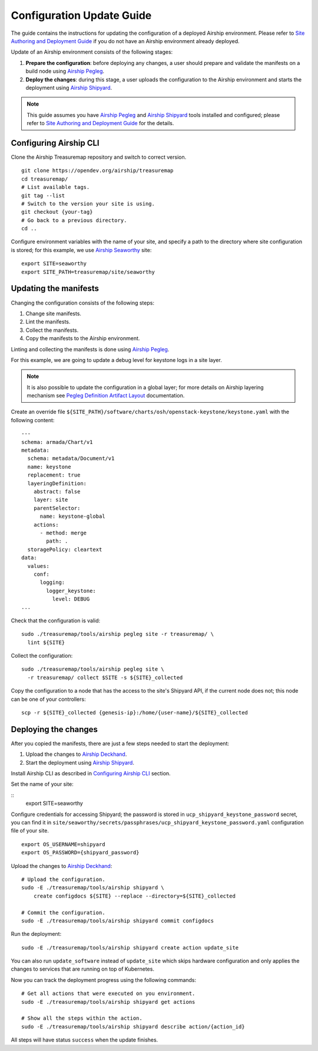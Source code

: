 Configuration Update Guide
==========================

The guide contains the instructions for updating the configuration of
a deployed Airship environment. Please refer to
`Site Authoring and Deployment Guide <https://docs.airshipit.org/treasuremap/authoring_and_deployment.html>`__
if you do not have an Airship environment already deployed.

Update of an Airship environment consists of the following stages:

1. **Prepare the configuration**: before deploying any changes, a user
   should prepare and validate the manifests on a build node using
   `Airship Pegleg <https://airship-pegleg.readthedocs.io/en/latest/>`__.
2. **Deploy the changes**: during this stage, a user uploads the
   configuration to the Airship environment and starts the deployment using
   `Airship Shipyard <https://airship-shipyard.readthedocs.io/en/latest/>`__.

.. note::

    This guide assumes you have
    `Airship Pegleg <https://airship-pegleg.readthedocs.io/en/latest/>`__ and
    `Airship Shipyard <https://airship-shipyard.readthedocs.io/en/latest/>`__
    tools installed and configured; please refer to
    `Site Authoring and Deployment Guide <https://docs.airshipit.org/treasuremap/authoring_and_deployment.html>`__
    for the details.

Configuring Airship CLI
-----------------------

Clone the Airship Treasuremap repository and switch to correct version.

::

    git clone https://opendev.org/airship/treasuremap
    cd treasuremap/
    # List available tags.
    git tag --list
    # Switch to the version your site is using.
    git checkout {your-tag}
    # Go back to a previous directory.
    cd ..

Configure environment variables with the name of your site, and specify a path
to the directory where site configuration is stored; for this example, we use
`Airship Seaworthy <https://docs.airshipit.org/treasuremap/seaworthy.html>`__
site:

::

    export SITE=seaworthy
    export SITE_PATH=treasuremap/site/seaworthy

Updating the manifests
----------------------

Changing the configuration consists of the following steps:

1. Change site manifests.
2. Lint the manifests.
3. Collect the manifests.
4. Copy the manifests to the Airship environment.

Linting and collecting the manifests is done using
`Airship Pegleg <https://airship-pegleg.readthedocs.io/en/latest/>`__.

For this example, we are going to update a debug level for keystone logs
in a site layer.

.. note::

    It is also possible to update the configuration in a global layer;
    for more details on Airship layering mechanism see
    `Pegleg Definition Artifact Layout <https://airship-pegleg.readthedocs.io/en/latest/artifacts.html>`__
    documentation.

Create an override file
``${SITE_PATH}/software/charts/osh/openstack-keystone/keystone.yaml``
with the following content:

::

    ---
    schema: armada/Chart/v1
    metadata:
      schema: metadata/Document/v1
      name: keystone
      replacement: true
      layeringDefinition:
        abstract: false
        layer: site
        parentSelector:
          name: keystone-global
        actions:
          - method: merge
            path: .
      storagePolicy: cleartext
    data:
      values:
        conf:
          logging:
            logger_keystone:
              level: DEBUG
    ...

Check that the configuration is valid:

::

    sudo ./treasuremap/tools/airship pegleg site -r treasuremap/ \
      lint ${SITE}

Collect the configuration:

::

    sudo ./treasuremap/tools/airship pegleg site \
      -r treasuremap/ collect $SITE -s ${SITE}_collected

Copy the configuration to a node that has the access to the site's
Shipyard API, if the current node does not; this node can be one
of your controllers:

::

    scp -r ${SITE}_collected {genesis-ip}:/home/{user-name}/${SITE}_collected


Deploying the changes
---------------------

After you copied the manifests, there are just a few steps needed to start
the deployment:

1. Upload the changes to
   `Airship Deckhand <https://airship-deckhand.readthedocs.io/en/latest/>`__.
2. Start the deployment using
   `Airship Shipyard <https://airship-shipyard.readthedocs.io/en/latest/>`__.

Install Airship CLI as described in `Configuring Airship CLI`_ section.

Set the name of your site:

::
    export SITE=seaworthy

Configure credentials for accessing Shipyard; the password is stored
in ``ucp_shipyard_keystone_password`` secret, you can find it in
``site/seaworthy/secrets/passphrases/ucp_shipyard_keystone_password.yaml``
configuration file of your site.

::

    export OS_USERNAME=shipyard
    export OS_PASSWORD={shipyard_password}

Upload the changes to `Airship Deckhand <https://airship-deckhand.readthedocs.io/en/latest/>`__:

::

    # Upload the configuration.
    sudo -E ./treasuremap/tools/airship shipyard \
        create configdocs ${SITE} --replace --directory=${SITE}_collected

    # Commit the configuration.
    sudo -E ./treasuremap/tools/airship shipyard commit configdocs

Run the deployment:

::

    sudo -E ./treasuremap/tools/airship shipyard create action update_site

You can also run ``update_software`` instead of ``update_site`` which skips
hardware configuration and only applies the changes to services that are running
on top of Kubernetes.

Now you can track the deployment progress using the following commands:

::

    # Get all actions that were executed on you environment.
    sudo -E ./treasuremap/tools/airship shipyard get actions

    # Show all the steps within the action.
    sudo -E ./treasuremap/tools/airship shipyard describe action/{action_id}

All steps will have status ``success`` when the update finishes.
